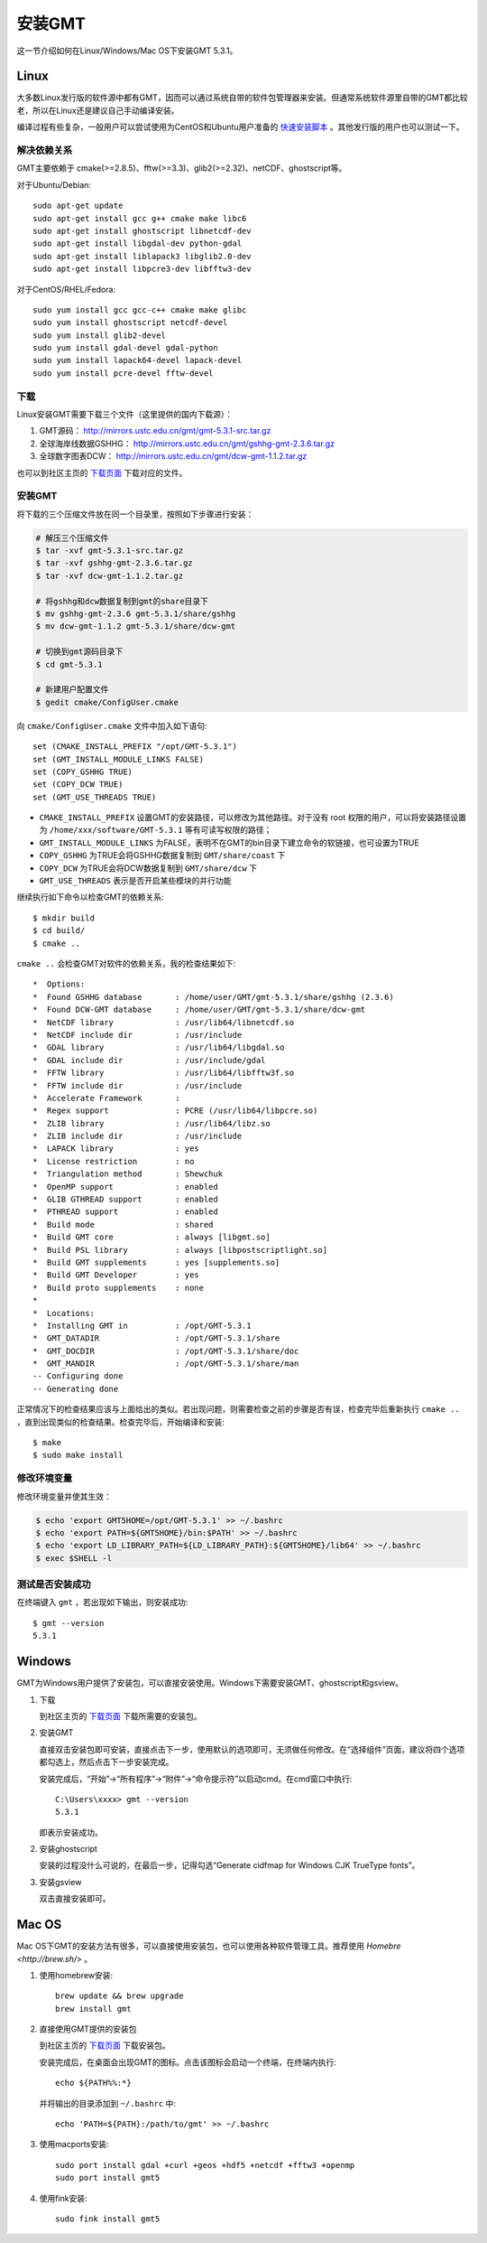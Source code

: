 安装GMT
=======

这一节介绍如何在Linux/Windows/Mac OS下安装GMT 5.3.1。

Linux
-----

大多数Linux发行版的软件源中都有GMT，因而可以通过系统自带的软件包管理器来安装。但通常系统软件源里自带的GMT都比较老，所以在Linux还是建议自己手动编译安装。

编译过程有些复杂，一般用户可以尝试使用为CentOS和Ubuntu用户准备的 `快速安装脚本 <https://github.com/gmt-china/gmt-easy-installer>`_ 。其他发行版的用户也可以测试一下。

解决依赖关系
~~~~~~~~~~~~

GMT主要依赖于 cmake(>=2.8.5)、fftw(>=3.3)、glib2(>=2.32)、netCDF、ghostscript等。

对于Ubuntu/Debian::

    sudo apt-get update
    sudo apt-get install gcc g++ cmake make libc6
    sudo apt-get install ghostscript libnetcdf-dev
    sudo apt-get install libgdal-dev python-gdal
    sudo apt-get install liblapack3 libglib2.0-dev
    sudo apt-get install libpcre3-dev libfftw3-dev

对于CentOS/RHEL/Fedora::

    sudo yum install gcc gcc-c++ cmake make glibc
    sudo yum install ghostscript netcdf-devel
    sudo yum install glib2-devel
    sudo yum install gdal-devel gdal-python
    sudo yum install lapack64-devel lapack-devel
    sudo yum install pcre-devel fftw-devel

下载
~~~~

Linux安装GMT需要下载三个文件（这里提供的国内下载源）：

#. GMT源码： http://mirrors.ustc.edu.cn/gmt/gmt-5.3.1-src.tar.gz
#. 全球海岸线数据GSHHG： http://mirrors.ustc.edu.cn/gmt/gshhg-gmt-2.3.6.tar.gz
#. 全球数字图表DCW： http://mirrors.ustc.edu.cn/gmt/dcw-gmt-1.1.2.tar.gz

也可以到社区主页的 `下载页面 <http://gmt-china.org/download/>`_ 下载对应的文件。

安装GMT
~~~~~~~

将下载的三个压缩文件放在同一个目录里，按照如下步骤进行安装：

.. code-block:: bash

   # 解压三个压缩文件
   $ tar -xvf gmt-5.3.1-src.tar.gz
   $ tar -xvf gshhg-gmt-2.3.6.tar.gz
   $ tar -xvf dcw-gmt-1.1.2.tar.gz

   # 将gshhg和dcw数据复制到gmt的share目录下
   $ mv gshhg-gmt-2.3.6 gmt-5.3.1/share/gshhg
   $ mv dcw-gmt-1.1.2 gmt-5.3.1/share/dcw-gmt

   # 切换到gmt源码目录下
   $ cd gmt-5.3.1

   # 新建用户配置文件
   $ gedit cmake/ConfigUser.cmake

向 ``cmake/ConfigUser.cmake`` 文件中加入如下语句::

    set (CMAKE_INSTALL_PREFIX "/opt/GMT-5.3.1")
    set (GMT_INSTALL_MODULE_LINKS FALSE)
    set (COPY_GSHHG TRUE)
    set (COPY_DCW TRUE)
    set (GMT_USE_THREADS TRUE)

- ``CMAKE_INSTALL_PREFIX`` 设置GMT的安装路径，可以修改为其他路径。对于没有 root 权限的用户，可以将安装路径设置为 ``/home/xxx/software/GMT-5.3.1`` 等有可读写权限的路径；
- ``GMT_INSTALL_MODULE_LINKS`` 为FALSE，表明不在GMT的bin目录下建立命令的软链接，也可设置为TRUE
- ``COPY_GSHHG`` 为TRUE会将GSHHG数据复制到 ``GMT/share/coast`` 下
- ``COPY_DCW`` 为TRUE会将DCW数据复制到 ``GMT/share/dcw`` 下
- ``GMT_USE_THREADS`` 表示是否开启某些模块的并行功能

继续执行如下命令以检查GMT的依赖关系::

    $ mkdir build
    $ cd build/
    $ cmake ..

``cmake ..`` 会检查GMT对软件的依赖关系，我的检查结果如下::

    *  Options:
    *  Found GSHHG database       : /home/user/GMT/gmt-5.3.1/share/gshhg (2.3.6)
    *  Found DCW-GMT database     : /home/user/GMT/gmt-5.3.1/share/dcw-gmt
    *  NetCDF library             : /usr/lib64/libnetcdf.so
    *  NetCDF include dir         : /usr/include
    *  GDAL library               : /usr/lib64/libgdal.so
    *  GDAL include dir           : /usr/include/gdal
    *  FFTW library               : /usr/lib64/libfftw3f.so
    *  FFTW include dir           : /usr/include
    *  Accelerate Framework       :
    *  Regex support              : PCRE (/usr/lib64/libpcre.so)
    *  ZLIB library               : /usr/lib64/libz.so
    *  ZLIB include dir           : /usr/include
    *  LAPACK library             : yes
    *  License restriction        : no
    *  Triangulation method       : Shewchuk
    *  OpenMP support             : enabled
    *  GLIB GTHREAD support       : enabled
    *  PTHREAD support            : enabled
    *  Build mode                 : shared
    *  Build GMT core             : always [libgmt.so]
    *  Build PSL library          : always [libpostscriptlight.so]
    *  Build GMT supplements      : yes [supplements.so]
    *  Build GMT Developer        : yes
    *  Build proto supplements    : none
    *
    *  Locations:
    *  Installing GMT in          : /opt/GMT-5.3.1
    *  GMT_DATADIR                : /opt/GMT-5.3.1/share
    *  GMT_DOCDIR                 : /opt/GMT-5.3.1/share/doc
    *  GMT_MANDIR                 : /opt/GMT-5.3.1/share/man
    -- Configuring done
    -- Generating done

正常情况下的检查结果应该与上面给出的类似。若出现问题，则需要检查之前的步骤是否有误，检查完毕后重新执行 ``cmake ..`` ，直到出现类似的检查结果。检查完毕后，开始编译和安装::

    $ make
    $ sudo make install

修改环境变量
~~~~~~~~~~~~

修改环境变量并使其生效：

.. code-block:: bash

   $ echo 'export GMT5HOME=/opt/GMT-5.3.1' >> ~/.bashrc
   $ echo 'export PATH=${GMT5HOME}/bin:$PATH' >> ~/.bashrc
   $ echo 'export LD_LIBRARY_PATH=${LD_LIBRARY_PATH}:${GMT5HOME}/lib64' >> ~/.bashrc
   $ exec $SHELL -l

测试是否安装成功
~~~~~~~~~~~~~~~~

在终端键入 ``gmt`` ，若出现如下输出，则安装成功::

    $ gmt --version
    5.3.1

Windows
-------

GMT为Windows用户提供了安装包，可以直接安装使用。Windows下需要安装GMT、ghostscript和gsview。

1. 下载

   到社区主页的 `下载页面 <http://gmt-china.org/download/>`_ 下载所需要的安装包。

2. 安装GMT

   直接双击安装包即可安装，直接点击下一步，使用默认的选项即可，无须做任何修改。在“选择组件”页面，建议将四个选项都勾选上，然后点击下一步安装完成。

   安装完成后，“开始”->“所有程序”->“附件”->“命令提示符”以启动cmd。在cmd窗口中执行::

       C:\Users\xxxx> gmt --version
       5.3.1

   即表示安装成功。

2. 安装ghostscript

   安装的过程没什么可说的，在最后一步，记得勾选“Generate cidfmap for Windows CJK TrueType fonts”。

3. 安装gsview

   双击直接安装即可。

Mac OS
------

Mac OS下GMT的安装方法有很多，可以直接使用安装包，也可以使用各种软件管理工具。推荐使用 `Homebre <http://brew.sh/>` 。

1. 使用homebrew安装::

    brew update && brew upgrade
    brew install gmt

2. 直接使用GMT提供的安装包

   到社区主页的 `下载页面 <http://gmt-china.org/download/>`_ 下载安装包。

   安装完成后，在桌面会出现GMT的图标。点击该图标会启动一个终端，在终端内执行::

       echo ${PATH%%:*}

   并将输出的目录添加到 ``~/.bashrc`` 中::

       echo 'PATH=${PATH}:/path/to/gmt' >> ~/.bashrc

3. 使用macports安装::

    sudo port install gdal +curl +geos +hdf5 +netcdf +fftw3 +openmp
    sudo port install gmt5

4. 使用fink安装::

    sudo fink install gmt5
